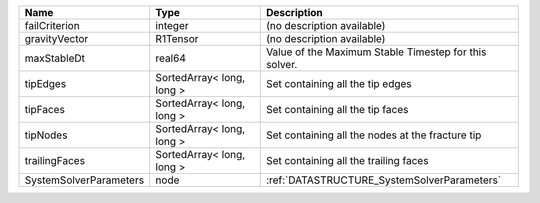 

====================== ========================= ===================================================== 
Name                   Type                      Description                                           
====================== ========================= ===================================================== 
failCriterion          integer                   (no description available)                            
gravityVector          R1Tensor                  (no description available)                            
maxStableDt            real64                    Value of the Maximum Stable Timestep for this solver. 
tipEdges               SortedArray< long, long > Set containing all the tip edges                      
tipFaces               SortedArray< long, long > Set containing all the tip faces                      
tipNodes               SortedArray< long, long > Set containing all the nodes at the fracture tip      
trailingFaces          SortedArray< long, long > Set containing all the trailing faces                 
SystemSolverParameters node                      :ref:`DATASTRUCTURE_SystemSolverParameters`           
====================== ========================= ===================================================== 


